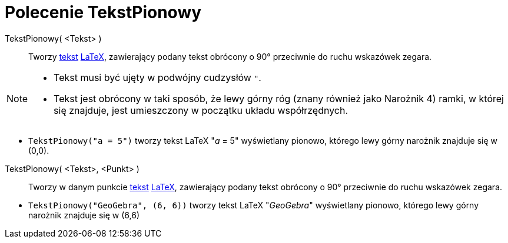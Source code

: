 = Polecenie TekstPionowy
:page-en: commands/VerticalText
ifdef::env-github[:imagesdir: /en/modules/ROOT/assets/images]

TekstPionowy( <Tekst> )::
  Tworzy xref:/Teksty.adoc[tekst] xref:/LaTeX.adoc[LaTeX], zawierający podany tekst obrócony o 90° przeciwnie do ruchu wskazówek zegara.

[NOTE]
====

* Tekst musi być ujęty w podwójny cudzysłów `++"++`.
* Tekst jest obrócony w taki sposób, że lewy górny róg (znany również jako Narożnik 4) ramki, w której się znajduje, jest umieszczony w początku układu współrzędnych.

====

[EXAMPLE]
====

* `++TekstPionowy("a = 5")++` tworzy tekst LaTeX "_a_ = 5" wyświetlany pionowo, którego lewy górny narożnik znajduje się w (0,0).

====

TekstPionowy( <Tekst>, <Punkt> )::
 Tworzy w danym punkcie xref:/Teksty.adoc[tekst] xref:/LaTeX.adoc[LaTeX], zawierający podany tekst obrócony o 90° przeciwnie do ruchu wskazówek zegara.


[EXAMPLE]
====

* `++TekstPionowy("GeoGebra", (6, 6))++` tworzy tekst LaTeX "_GeoGebra_" wyświetlany pionowo, którego lewy górny narożnik znajduje się w (6,6)


====



